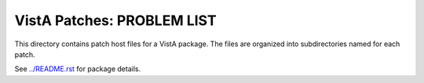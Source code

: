 ===========================
VistA Patches: PROBLEM LIST
===========================

This directory contains patch host files for a VistA package.
The files are organized into subdirectories named for each patch.

See `<../README.rst>`__ for package details.
